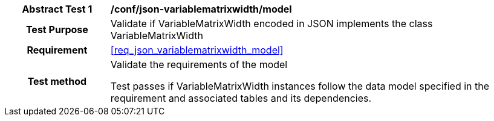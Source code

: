[[ats_json_variablematrixwidth_model]]
[cols=">20h,<80d",width="100%"]
|===
|*Abstract Test {counter:ats-id}* |*/conf/json-variablematrixwidth/model*
| Test Purpose | Validate if VariableMatrixWidth encoded in JSON implements the class VariableMatrixWidth
|Requirement |<<req_json_variablematrixwidth_model>>
| Test method | Validate the requirements of the model

Test passes if VariableMatrixWidth instances follow the data model specified in the requirement and associated tables and its dependencies.
|===
